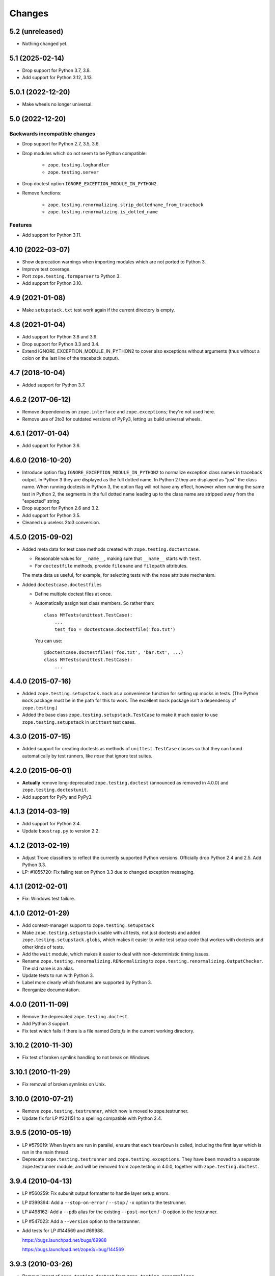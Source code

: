 =========
 Changes
=========

5.2 (unreleased)
================

- Nothing changed yet.


5.1 (2025-02-14)
================

- Drop support for Python 3.7, 3.8.

- Add support for Python 3.12, 3.13.


5.0.1 (2022-12-20)
==================

- Make wheels no longer universal.


5.0 (2022-12-20)
================

Backwards incompatible changes
------------------------------

- Drop support for Python 2.7, 3.5, 3.6.

- Drop modules which do not seem to be Python compatible:

    + ``zope.testing.loghandler``
    + ``zope.testing.server``

- Drop doctest option ``IGNORE_EXCEPTION_MODULE_IN_PYTHON2``.

- Remove functions:

    + ``zope.testing.renormalizing.strip_dottedname_from_traceback``
    + ``zope.testing.renormalizing.is_dotted_name``

Features
--------

- Add support for Python 3.11.


4.10 (2022-03-07)
=================

- Show deprecation warnings when importing modules which are not ported to
  Python 3.

- Improve test coverage.

- Port ``zope.testing.formparser`` to Python 3.

- Add support for Python 3.10.


4.9 (2021-01-08)
================

- Make ``setupstack.txt`` test work again if the current directory is empty.


4.8 (2021-01-04)
================

- Add support for Python 3.8 and 3.9.

- Drop support for Python 3.3 and 3.4.

- Extend IGNORE_EXCEPTION_MODULE_IN_PYTHON2 to cover also exceptions without
  arguments (thus without a colon on the last line of the traceback output).


4.7 (2018-10-04)
================

- Added support for Python 3.7.


4.6.2 (2017-06-12)
==================

- Remove dependencies on ``zope.interface`` and ``zope.exceptions``;
  they're not used here.

- Remove use of 2to3 for outdated versions of PyPy3, letting us build
  universal wheels.


4.6.1 (2017-01-04)
==================

- Add support for Python 3.6.


4.6.0 (2016-10-20)
==================

- Introduce option flag ``IGNORE_EXCEPTION_MODULE_IN_PYTHON2`` to normalize
  exception class names in traceback output. In Python 3 they are displayed as
  the full dotted name. In Python 2 they are displayed as "just" the class
  name.  When running doctests in Python 3, the option flag will not have any
  effect, however when running the same test in Python 2, the segments in the
  full dotted name leading up to the class name are stripped away from the
  "expected" string.

- Drop support for Python 2.6 and 3.2.

- Add support for Python 3.5.

- Cleaned up useless 2to3 conversion.

4.5.0 (2015-09-02)
==================

- Added meta data for test case methods created with
  ``zope.testing.doctestcase``.

  - Reasonable values for ``__name__``, making sure that ``__name__``
    starts with ``test``.

  - For ``doctestfile`` methods, provide ``filename`` and ``filepath``
    attributes.

  The meta data us useful, for example, for selecting tests with the
  nose attribute mechanism.

- Added ``doctestcase.doctestfiles``

  - Define multiple doctest files at once.

  - Automatically assign test class members.  So rather than::

      class MYTests(unittest.TestCase):
          ...
          test_foo = doctestcase.doctestfile('foo.txt')

    You can use::

      @doctestcase.doctestfiles('foo.txt', 'bar.txt', ...)
      class MYTests(unittest.TestCase):
          ...

4.4.0 (2015-07-16)
==================

- Added ``zope.testing.setupstack.mock`` as a convenience function for
  setting up mocks in tests.  (The Python ``mock`` package must be in
  the path for this to work. The excellent ``mock`` package isn't a
  dependency of ``zope.testing``.)

- Added the base class ``zope.testing.setupstack.TestCase`` to make it
  much easier to use ``zope.testing.setupstack`` in ``unittest`` test
  cases.


4.3.0 (2015-07-15)
==================

- Added support for creating doctests as methods of
  ``unittest.TestCase`` classes so that they can found automatically
  by test runners, like *nose* that ignore test suites.

4.2.0 (2015-06-01)
==================

- **Actually** remove long-deprecated ``zope.testing.doctest`` (announced as
  removed in 4.0.0) and ``zope.testing.doctestunit``.

- Add support for PyPy and PyPy3.

4.1.3 (2014-03-19)
==================

- Add support for Python 3.4.

- Update ``boostrap.py`` to version 2.2.

4.1.2 (2013-02-19)
==================

- Adjust Trove classifiers to reflect the currently supported Python
  versions. Officially drop Python 2.4 and 2.5. Add Python 3.3.

- LP: #1055720: Fix failing test on Python 3.3 due to changed exception
  messaging.

4.1.1 (2012-02-01)
==================

- Fix: Windows test failure.

4.1.0 (2012-01-29)
==================

- Add context-manager support to ``zope.testing.setupstack``

- Make ``zope.testing.setupstack`` usable with all tests, not just
  doctests and added ``zope.testing.setupstack.globs``, which makes it
  easier to write test setup code that workes with doctests and other
  kinds of tests.

- Add the ``wait`` module, which makes it easier to deal with
  non-deterministic timing issues.

- Rename ``zope.testing.renormalizing.RENormalizing`` to
  ``zope.testing.renormalizing.OutputChecker``. The old name is an
  alias.

- Update tests to run with Python 3.

- Label more clearly which features are supported by Python 3.

- Reorganize documentation.

4.0.0 (2011-11-09)
==================

- Remove the deprecated ``zope.testing.doctest``.

- Add Python 3 support.

- Fix test which fails if there is a file named `Data.fs` in the current
  working directory.


3.10.2 (2010-11-30)
===================

- Fix test of broken symlink handling to not break on Windows.


3.10.1 (2010-11-29)
===================

- Fix removal of broken symlinks on Unix.


3.10.0 (2010-07-21)
===================

- Remove ``zope.testing.testrunner``, which now is moved to zope.testrunner.

- Update fix for LP #221151 to a spelling compatible with Python 2.4.

3.9.5 (2010-05-19)
==================

- LP #579019: When layers are run in parallel, ensure that each ``tearDown``
  is called, including the first layer which is run in the main
  thread.

- Deprecate ``zope.testing.testrunner`` and ``zope.testing.exceptions``.
  They have been moved to a separate zope.testrunner module, and will be
  removed from zope.testing in 4.0.0, together with ``zope.testing.doctest``.

3.9.4 (2010-04-13)
==================

- LP #560259: Fix subunit output formatter to handle layer setup
  errors.

- LP #399394:  Add a ``--stop-on-error`` / ``--stop`` / ``-x`` option to
  the testrunner.

- LP #498162:  Add a ``--pdb`` alias for the existing ``--post-mortem``
  / ``-D`` option to the testrunner.

- LP #547023:  Add a ``--version`` option to the testrunner.

- Add tests for LP #144569 and #69988.

  https://bugs.launchpad.net/bugs/69988

  https://bugs.launchpad.net/zope3/+bug/144569


3.9.3 (2010-03-26)
==================

- Remove import of ``zope.testing.doctest`` from ``zope.testing.renormalizer``.

- Suppress output to ``sys.stderr`` in ``testrunner-layers-ntd.txt``.

- Suppress ``zope.testing.doctest`` deprecation warning when running
  our own test suite.


3.9.2 (2010-03-15)
==================

- Fix broken ``from zope.testing.doctest import *``

3.9.1 (2010-03-15)
==================

- No changes; reupload to fix broken 3.9.0 release on PyPI.

3.9.0 (2010-03-12)
==================

- Modify the testrunner to use the standard Python ``doctest`` module instead
  of the deprecated ``zope.testing.doctest``.

- Fix ``testrunner-leaks.txt`` to use the ``run_internal`` helper, so that
  ``sys.exit`` isn't triggered during the test run.

- Add support for conditionally using a subunit-based output
  formatter upon request if subunit and testtools are available. Patch
  contributed by Jonathan Lange.

3.8.7 (2010-01-26)
==================

- Downgrade the ``zope.testing.doctest`` deprecation warning into a
  PendingDeprecationWarning.

3.8.6 (2009-12-23)
==================

- Add ``MANIFEST.in`` and reupload to fix broken 3.8.5 release on PyPI.


3.8.5 (2009-12-23)
==================

- Add back ``DocFileSuite``, ``DocTestSuite``, ``debug_src`` and ``debug``
  BBB imports back into ``zope.testing.doctestunit``; apparently many packages
  still import them from there!

- Deprecate ``zope.testing.doctest`` and ``zope.testing.doctestunit``
  in favor of the stdlib ``doctest`` module.


3.8.4 (2009-12-18)
==================

- Fix missing imports and undefined variables reported by pyflakes,
  adding tests to exercise the blind spots.

- Cleaned up unused imports reported by pyflakes.

- Add two new options to generate randomly ordered list of tests and to
  select a specific order of tests.

- Allow combining RENormalizing checkers via ``+`` now:
  ``checker1 + checker2`` creates a checker with the transformations of both
  checkers.

- Fix tests under Python 2.7.

3.8.3 (2009-09-21)
==================

- Fix test failures due to using ``split()`` on filenames when running from a
  directory with spaces in it.

- Fix testrunner behavior on Windows for ``-j2`` (or greater) combined with
  ``-v`` (or greater).

3.8.2 (2009-09-15)
==================

- Remove hotshot profiler when using Python 2.6. That makes zope.testing
  compatible with Python 2.6


3.8.1 (2009-08-12)
==================

- Avoid hardcoding ``sys.argv[0]`` as script;
  allow, for instance, Zope 2's `bin/instance test` (LP#407916).

- Produce a clear error message when a subprocess doesn't follow the
  ``zope.testing.testrunner`` protocol (LP#407916).

- Avoid unnecessarily squelching verbose output in a subprocess when there are
  not multiple subprocesses.

- Avoid unnecessarily batching subprocess output, which can stymie automated
  and human processes for identifying hung tests.

- Include incremental output when there are multiple subprocesses and a
  verbosity of ``-vv`` or greater is requested.  This again is not batched,
  supporting automated processes and humans looking for hung tests.


3.8.0 (2009-07-24)
==================

- Allow testrunner to include descendants of ``unittest.TestCase`` in test
  modules, which no longer need to provide ``test_suite()``.


3.7.7 (2009-07-15)
==================

- Clean up support for displaying tracebacks with supplements by turning it
  into an always-enabled feature and making the dependency on
  ``zope.exceptions`` explicit.

- Fix #251759: prevent the testrunner descending into directories that
  aren't Python packages.

- Code cleanups.


3.7.6 (2009-07-02)
==================

- Add zope-testrunner ``console_scripts`` entry point. This exposes a
  ``zope-testrunner`` script with default installs allowing the testrunner
  to be run from the command line.

3.7.5 (2009-06-08)
==================

- Fix bug when running subprocesses on Windows.

- The option ``REPORT_ONLY_FIRST_FAILURE`` (command line option "-1") is now
  respected even when a doctest declares its own ``REPORTING_FLAGS``, such as
  ``REPORT_NDIFF``.

- Fix bug that broke readline with pdb when using doctest
  (see http://bugs.python.org/issue5727).

- Make tests pass on Windows and Linux at the same time.


3.7.4 (2009-05-01)
==================

- Filenames of doctest examples now contain the line number and not
  only the example number. So a stack trace in pdb tells the exact
  line number of the current example. This fixes
  https://bugs.launchpad.net/bugs/339813

- Colorization of doctest output correctly handles blank lines.


3.7.3 (2009-04-22)
==================

- Improve handling of rogue threads:  always exit with status so even
  spinning daemon threads won't block the runner from exiting. This deprecated
  the ``--with-exit-status`` option.


3.7.2 (2009-04-13)
==================

- Fix test failure on Python 2.4 due to slight difference in the way
  coverage is reported (__init__ files with only a single comment line are now
  not reported)

- Fix bug that caused the test runner to hang when running subprocesses (as a
  result Python 2.3 is no longer supported).

- Work around a bug in Python 2.6 (related to
  http://bugs.python.org/issue1303673) that causes the profile tests to fail.

- Add explanitory notes to ``buildout.cfg`` about how to run the tests with
  multiple versions of Python


3.7.1 (2008-10-17)
==================

- The ``setupstack`` temporary directory support now properly handles
  read-only files by making them writable before removing them.


3.7.0 (2008-09-22)
==================

- Add alterate setuptools / distutils commands for running all tests
  using our testrunner.  See 'zope.testing.testrunner.eggsupport:ftest'.

- Add a setuptools-compatible test loader which skips tests with layers:
  the testrunner used by ``setup.py test`` doesn't know about them, and those
  tests then fail.  See ``zope.testing.testrunner.eggsupport:SkipLayers``.

- Add support for Jython, when a garbage collector call is sent.

- Add support to bootstrap on Jython.

- Fix NameError in StartUpFailure.

- Open doctest files in universal mode, so that packages released on Windows
  can be tested on Linux, for example.


3.6.0 (2008-07-10)
==================

- Add ``-j`` option to parallel tests run in subprocesses.

- RENormalizer accepts plain Python callables.

- Add ``--slow-test`` option.

- Add ``--no-progress`` and ``--auto-progress`` options.

- Complete refactoring of the test runner into multiple code files and a more
  modular (pipeline-like) architecture.

- Unify unit tests with the layer support by introducing a real unit test
  layer.

- Add a doctest for ``zope.testing.module``. There were several bugs
  that were fixed:

  * ``README.txt`` was a really bad default argument for the module
    name, as it is not a proper dotted name. The code would
    immediately fail as it would look for the ``txt`` module in the
    ``README`` package. The default is now ``__main__``.

  * The ``tearDown`` function did not clean up the ``__name__`` entry in the
    global dictionary.

- Fix a bug that caused a SubprocessError to be generated if a subprocess
  sent any output to stderr.

- Fix a bug that caused the unit tests to be skipped if run in a subprocess.


3.5.1 (2007-08-14)
==================

- Invoke post-mortem debugging for layer-setup failures.

3.5.0 (2007-07-19)
==================

- Ensure that the test runner works on Python 2.5.

- Add support for ``cProfile``.

- Add output colorizing (``-c`` option).

- Add ``--hide-secondary-failures`` and ``--show-secondary-failures`` options
  (https://bugs.launchpad.net/zope3/+bug/115454).

- Fix some problems with Unicode in doctests.

- Fix "Error reading from subprocess" errors on Unix-like systems.

3.4 (2007-03-29)
================

- Add ``exit-with-status`` support (supports use with buildbot and
  ``zc.recipe.testing``)

- Add a small framework for automating set up and tear down of
  doctest tests. See ``setupstack.txt``.

- Allow ``testrunner-wo-source.txt`` and ``testrunner-errors.txt`` to run
  within a read-only source tree.

3.0 (2006-09-20)
================

- Update the doctest copy with text-file encoding support.

- Add logging-level support to the ``loggingsuppport`` module.

- At verbosity-level 1, dots are not output continuously, without any
  line breaks.

- Improve output when the inability to tear down a layer causes tests
  to be run in a subprocess.

- Make ``zope.exception`` required only if the ``zope_tracebacks`` extra is
  requested.

- Fix the test coverage. If a module, for example `interfaces`, was in an
  ignored directory/package, then if a module of the same name existed in a
  covered directory/package, then it was also ignored there, because the
  ignore cache stored the result by module name and not the filename of the
  module.

2.0 (2006-01-05)
================

- Release a separate project corresponding to the version of ``zope.testing``
  shipped as part of the Zope 3.2.0 release.
